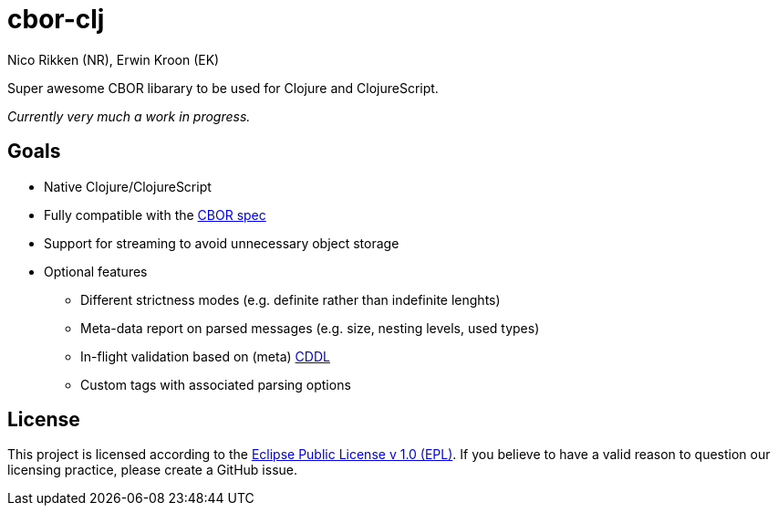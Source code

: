 = cbor-clj
:Author: Nico Rikken (NR), Erwin Kroon (EK)
:Revision: 0

Super awesome CBOR libarary to be used for Clojure and ClojureScript.

_Currently very much a work in progress._

== Goals

* Native Clojure/ClojureScript
* Fully compatible with the https://tools.ietf.org/html/rfc7049[CBOR spec]
* Support for streaming to avoid unnecessary object storage
* Optional features
** Different strictness modes (e.g. definite rather than indefinite lenghts)
** Meta-data report on parsed messages (e.g. size, nesting levels, used types)
** In-flight validation based on (meta) https://tools.ietf.org/html/draft-greevenbosch-appsawg-cbor-cddl[CDDL]
** Custom tags with associated parsing options

== License

This project is licensed according to the https://www.eclipse.org/legal/epl-v10.html[Eclipse Public License v 1.0 (EPL)]. If you believe to have a valid reason to question our licensing practice, please create a GitHub issue.
